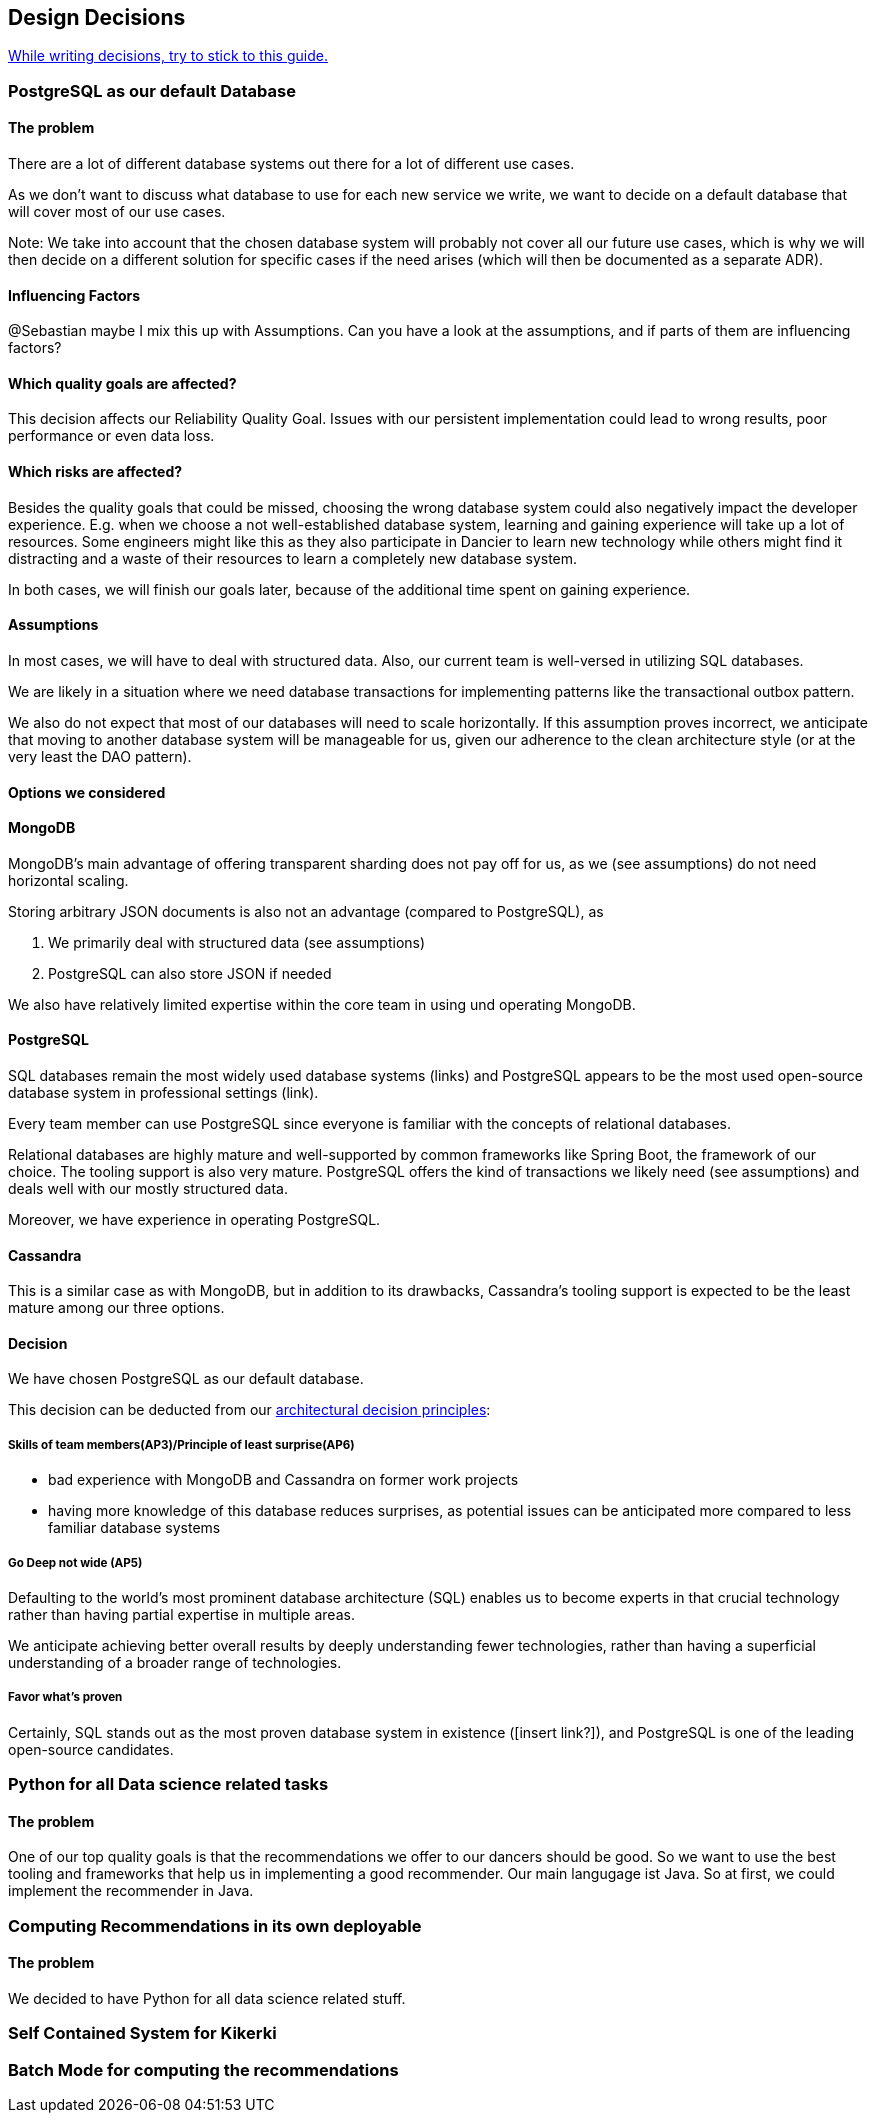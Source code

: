 [[section-design-decisions]]
== Design Decisions

link:https://www.ozimmer.ch/practices/2023/04/03/ADRCreation.html[While writing decisions, try to stick to this guide.]

=== PostgreSQL as our default Database

[discrete]
==== The problem
There are a lot of different database systems out there for a lot of different use cases.

As we don't want to discuss what database to use for each new service we write, we want to decide on a default database that will cover most of our use cases.

Note: We take into account that the chosen database system will probably not cover all our future use cases, which is why we will then decide on a different solution for specific cases if the need arises (which will then be documented as a separate ADR).

[discrete]
==== Influencing Factors
@Sebastian
maybe I mix this up with Assumptions. Can you have a look at the assumptions, and if parts of them are influencing factors?

[discrete]
==== Which quality goals are affected?

This decision affects our Reliability Quality Goal. Issues with our persistent implementation could lead to wrong results, poor performance or even data loss.

[discrete]
==== Which risks are affected?

Besides the quality goals that could be missed, choosing the wrong database system could also negatively impact the developer experience. E.g. when we choose a not well-established database system, learning and gaining experience will take up a lot of resources. Some engineers might like this as they also participate in Dancier to learn new technology while others might find it distracting and a waste of their resources to learn a completely new database system.

In both cases, we will finish our goals later, because of the additional time spent on gaining experience.

[discrete]
==== Assumptions

In most cases, we will have to deal with structured data. Also, our current team is well-versed in utilizing SQL databases.

We are likely in a situation where we need database transactions for implementing patterns like the transactional outbox pattern.

We also do not expect that most of our databases will need to scale horizontally. If this assumption proves incorrect, we anticipate that moving to another database system will be manageable for us, given our adherence to the clean architecture style (or at the very least the DAO pattern).

[discrete]
==== Options we considered

[discrete]
==== MongoDB
MongoDB's main advantage of offering transparent sharding does not pay off for us, as we (see assumptions) do not need horizontal scaling.

Storing arbitrary JSON documents is also not an advantage (compared to PostgreSQL), as

 1. We primarily deal with structured data (see assumptions)
 1. PostgreSQL can also store JSON if needed

We also have relatively limited expertise within the core team in using und operating MongoDB.

[discrete]
==== PostgreSQL
SQL databases remain the most widely used database systems (links) and PostgreSQL appears to be the most used open-source database system in professional settings (link).

Every team member can use PostgreSQL since everyone is familiar with the concepts of relational databases.

Relational databases are highly mature and well-supported by common frameworks like Spring Boot, the framework of our choice. The tooling support is also very mature. PostgreSQL offers the kind of transactions we likely need (see assumptions) and deals well with our mostly structured data.

Moreover, we have experience in operating PostgreSQL.

[discrete]
==== Cassandra
This is a similar case as with MongoDB, but in addition to its drawbacks, Cassandra's tooling support is expected to be the least mature among our three options.

[discrete]
==== Decision

We have chosen PostgreSQL as our default database.

This decision can be deducted from our link:https://project.dancier.net/architecture-decision-principles.html[architectural decision principles]:

[discrete]
===== Skills of team members(AP3)/Principle of least surprise(AP6)
 * bad experience with MongoDB and Cassandra on former work projects
 * having more knowledge of this database reduces surprises, as potential issues can be anticipated more compared to less familiar database systems

[discrete]
===== Go Deep not wide (AP5)

Defaulting to the world's most prominent database architecture (SQL) enables us to become experts in that crucial technology rather than having partial expertise in multiple areas.

We anticipate achieving better overall results by deeply understanding fewer technologies, rather than having a superficial understanding of a broader range of technologies.

[discrete]
===== Favor what's proven
Certainly, SQL stands out as the most proven database system in existence ([insert link?]), and PostgreSQL is one of the leading open-source candidates.

=== Python for all Data science related tasks

[discrete]
==== The problem
One of our top quality goals is that the recommendations we offer to our dancers should be good.
So we want to use the best tooling and frameworks that help us in implementing a good recommender.
Our main langugage ist Java. So at first, we could implement the recommender in Java.


=== Computing Recommendations in its own deployable

[discrete]
==== The problem
We decided to have Python for all data science related stuff.

=== Self Contained System for Kikerki


=== Batch Mode for computing the recommendations









